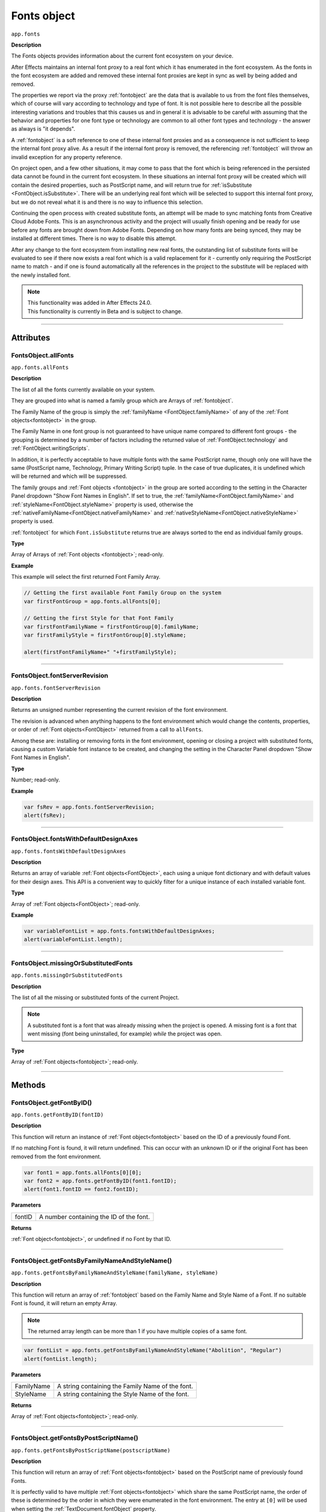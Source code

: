 .. highlight:: javascript
.. _FontsObject:

Fonts object
################################################

``app.fonts``

**Description**

The Fonts objects provides information about the current font ecosystem on your device.

After Effects maintains an internal font proxy to a real font which it has enumerated in the font ecosystem. As the fonts in the font ecosystem are added and removed these internal font proxies are kept in sync as well by being added and removed.

The properties we report via the proxy :ref:`fontobject` are the data that is available to us from the font files themselves, which of course will vary according to technology and type of font. It is not possible here to describe all the possible interesting variations and troubles that this causes us and in general it is advisable to be careful with assuming that the behavior and properties for one font type or technology are common to all other font types and technology - the answer as always is "it depends".


A :ref:`fontobject` is a soft reference to one of these internal font proxies and as a consequence is not sufficient to keep the internal font proxy alive. As a result if the internal font proxy is removed, the referencing :ref:`fontobject` will throw an invalid exception for any property reference.


On project open, and a few other situations, it may come to pass that the font which is being referenced in the persisted data cannot be found in the current font ecosystem. In these situations an internal font proxy will be created which will contain the desired properties, such as PostScript name, and will return true for :ref:`isSubstitute <FontObject.isSubstitute>`. There will be an underlying real font which will be selected to support this internal font proxy, but we do not reveal what it is and there is no way to influence this selection.


Continuing the open process with created substitute fonts, an attempt will be made to sync matching fonts from Creative Cloud Adobe Fonts. This is an asynchronous activity and the project will usually finish opening and be ready for use before any fonts are brought down from Adobe Fonts. Depending on how many fonts are being synced, they may be installed at different times. There is no way to disable this attempt.

After any change to the font ecosystem from installing new real fonts, the outstanding list of substitute fonts will be evaluated to see if there now exists a real font which is a valid replacement for it - currently only requiring the PostScript name to match - and if one is found automatically all the references in the project to the substitute will be replaced with the newly installed font.

.. note::
   | This functionality was added in After Effects 24.0.
   | This functionality is currently in Beta and is subject to change.

----

==========
Attributes
==========

.. _FontsObject.allFonts:

FontsObject.allFonts
*********************************************

``app.fonts.allFonts``

**Description**

The list of all the fonts currently available on your system.

They are grouped into what is named a family group which are Arrays of :ref:`fontobject`.

.. Naming and ordering::

The Family Name of the group is simply the :ref:`familyName <FontObject.familyName>` of any of the :ref:`Font objects<fontobject>` in the group.

The Family Name in one font group is not guaranteed to have unique name compared to different font groups - the grouping is determined by a number of factors including the returned value of :ref:`FontObject.technology` and :ref:`FontObject.writingScripts`.

In addition, it is perfectly acceptable to have multiple fonts with the same PostScript name, though only one will have the same (PostScript name, Technology, Primary Writing Script) tuple. In the case of true duplicates, it is undefined which will be returned and which will be suppressed.

The family groups and :ref:`Font objects <fontobject>` in the group are sorted according to the setting in the Character Panel dropdown "Show Font Names in English". If set to true, the :ref:`familyName<FontObject.familyName>` and :ref:`styleName<FontObject.styleName>` property is used, otherwise the :ref:`nativeFamilyName<FontObject.nativeFamilyName>` and :ref:`nativeStyleName<FontObject.nativeStyleName>` property is used.

:ref:`fontobject` for which ``Font.isSubstitute`` returns true are always sorted to the end as individual family groups.


**Type**

Array of Arrays of :ref:`Font objects <fontobject>`; read-only.

**Example**

This example will select the first returned Font Family Array.

.. code:: javascript

   // Getting the first available Font Family Group on the system
   var firstFontGroup = app.fonts.allFonts[0];

   // Getting the first Style for that Font Family
   var firstFontFamilyName = firstFontGroup[0].familyName;
   var firstFamilyStyle = firstFontGroup[0].styleName;

   alert(firstFontFamilyName+" "+firstFamilyStyle);

----

.. _FontsObject.fontServerRevision:

FontsObject.fontServerRevision
**********************************************

``app.fonts.fontServerRevision``

**Description**

Returns an unsigned number representing the current revision of the font environment.

The revision is advanced when anything happens to the font environment which would change the contents, properties, or order of :ref:`Font objects<FontObject>` returned from a call to ``allFonts``.

Among these are: installing or removing fonts in the font environment, opening or closing a project with substituted fonts, causing a custom Variable font instance to be created, and changing the setting in the Character Panel dropdown "Show Font Names in English".

**Type**

Number; read-only.

**Example**

.. code:: javascript

   var fsRev = app.fonts.fontServerRevision;
   alert(fsRev);

----

.. _FontsObject.fontsWithDefaultDesignAxes:

FontsObject.fontsWithDefaultDesignAxes
**********************************************

``app.fonts.fontsWithDefaultDesignAxes``

**Description**

Returns an array of variable :ref:`Font objects<FontObject>`, each using a unique font dictionary and with default values for their design axes. This API is a convenient way to quickly filter for a unique instance of each installed variable font.

**Type**

Array of :ref:`Font objects<FontObject>`; read-only.

**Example**

.. code:: javascript

   var variableFontList = app.fonts.fontsWithDefaultDesignAxes;
   alert(variableFontList.length);


----

.. _FontsObject.missingOrSubstitutedFonts:

FontsObject.missingOrSubstitutedFonts
*********************************************

``app.fonts.missingOrSubstitutedFonts``

**Description**

The list of all the missing or substituted fonts of the current Project.

.. note::
   A substituted font is a font that was already missing when the project is opened. A missing font is a font that went missing (font being uninstalled, for example) *while* the project was open.


**Type**

Array of :ref:`Font objects<fontobject>`; read-only.

----

=======
Methods
=======

.. _FontsObject.getFontByID:

FontsObject.getFontByID()
**************************************

``app.fonts.getFontByID(fontID)``

**Description**

This function will return an instance of :ref:`Font object<fontobject>` based on the ID of a previously found Font. 

If no matching Font is found, it will return undefined. This can occur with an unknown ID or if the original Font has been removed from the font environment.

.. code:: javascript

   var font1 = app.fonts.allFonts[0][0];
   var font2 = app.fonts.getFontByID(font1.fontID);
   alert(font1.fontID == font2.fontID);

**Parameters**

====================  ========================================================
fontID                  A number containing the ID of the font.
====================  ========================================================

**Returns**

:ref:`Font object<fontobject>`, or undefined if no Font by that ID.

-----

.. _FontsObject.getFontsByFamilyNameAndStyleName:

FontsObject.getFontsByFamilyNameAndStyleName()
**********************************************

``app.fonts.getFontsByFamilyNameAndStyleName(familyName, styleName)``

**Description**

This function will return an array of :ref:`fontobject` based on the Family Name and Style Name of a Font. If no suitable Font is found, it will return an empty Array.

.. note::
   The returned array length can be more than 1 if you have multiple copies of a same font.

.. code:: javascript

   var fontList = app.fonts.getFontsByFamilyNameAndStyleName("Abolition", "Regular")
   alert(fontList.length);

**Parameters**

====================  ========================================================
FamilyName              A string containing the Family Name of the font.
StyleName               A string containing the Style Name of the font.
====================  ========================================================

**Returns**

Array of :ref:`Font objects<fontobject>`; read-only.

----

.. _FontsObject.getFontsByPostScriptName:

FontsObject.getFontsByPostScriptName()
**************************************

``app.fonts.getFontsByPostScriptName(postscriptName)``

**Description**

This function will return an array of :ref:`Font objects<fontobject>` based on the PostScript name of previously found Fonts. 

It is perfectly valid to have multiple :ref:`Font objects<fontobject>` which share the same PostScript name, the order of these is determined by the order in which they were enumerated in the font environment. The entry at ``[0]`` will be used when setting the :ref:`TextDocument.fontObject` property.

In addition, there is a special property of this API with regards to Variable fonts. If no :ref:`fontobject` matching the requested PostScript exists, but we find that there exist a variable font which matches the requested PostScript name prefix, then this Variable font instance will be requested to create a matching :ref:`fontobject`. This is the only way that we will return an instance which did not exist prior to invoking this method.

If no matching Font is found, it will return an empty Array.

.. code:: javascript

   var fontList = app.fonts.getFontsByPostScriptName("Abolition")
   alert(fontList.length);

**Parameters**

====================  ========================================================
postscriptName          A string containing the PostScript Name of the font.
====================  ========================================================

**Returns**

Array of :ref:`Font objects<fontobject>`; read-only.
